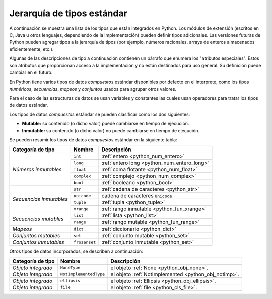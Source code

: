 .. -*- coding: utf-8 -*-


.. _python_tipos:

Jerarquía de tipos estándar
===========================

A continuación se muestra una lista de los tipos que están integrados en Python. 
Los módulos de extensión (escritos en C, Java u otros lenguajes, dependiendo de 
la implementación) pueden definir tipos adicionales. Las versiones futuras de 
Python pueden agregar tipos a la jerarquía de tipos (por ejemplo, números racionales, 
arrays de enteros almacenados eficientemente, etc.).

Algunas de las descripciones de tipo a continuación contienen un párrafo que enumera 
los "atributos especiales". Estos son atributos que proporcionan acceso a la implementación 
y no están destinados para uso general. Su definición puede cambiar en el futuro.

En Python tiene varios tipos de datos *compuestos* estándar disponibles por defecto en 
el interprete, como los tipos *numéricos*, *secuencias*, *mapeos* y *conjuntos* usados 
para agrupar otros valores.

Para el caso de las estructuras de datos se usan variables y constantes las cuales usan 
operadores para tratar los tipos de datos estándar.

Los tipos de datos *compuestos* estándar se pueden clasificar como los dos siguientes:

- **Mutable:** su contenido (o dicho valor) puede cambiarse en tiempo de ejecución.

- **Inmutable:** su contenido (o dicho valor) no puede cambiarse en tiempo de ejecución.

Se pueden resumir los tipos de datos *compuestos* estándar en la siguiente tabla:

+-----------------------+----------------+------------------------------------------------+
| **Categoría de tipo** | **Nombre**     | **Descripción**                                |
+-----------------------+----------------+------------------------------------------------+
|                       | ``int``        | :ref:`entero <python_num_entero>`              |
| *Números inmutables*  +----------------+------------------------------------------------+
|                       | ``long``       | :ref:`entero long <python_num_entero_long>`    |
|                       +----------------+------------------------------------------------+
|                       | ``float``      | :ref:`coma flotante <python_num_float>`        |
|                       +----------------+------------------------------------------------+
|                       | ``complex``    | :ref:`complejo <python_num_complex>`           |
|                       +----------------+------------------------------------------------+
|                       | ``bool``       | :ref:`booleano <python_bool>`                  |
+-----------------------+----------------+------------------------------------------------+
|                       | ``str``        | :ref:`cadena de caracteres <python_str>`       |
| *Secuencias           +----------------+------------------------------------------------+
| inmutables*           | ``unicode``    | cadena de caracteres ``Unicode``               |
|                       +----------------+------------------------------------------------+
|                       | ``tuple``      | :ref:`tupla <python_tuple>`                    |
|                       +----------------+------------------------------------------------+
|                       | ``xrange``     | :ref:`rango inmutable <python_fun_xrange>`     |
+-----------------------+----------------+------------------------------------------------+
|                       | ``list``       | :ref:`lista <python_list>`                     |
| *Secuencias mutables* +----------------+------------------------------------------------+
|                       | ``range``      | :ref:`rango mutable <python_fun_range>`        |
+-----------------------+----------------+------------------------------------------------+
| *Mapeos*              | ``dict``       | :ref:`diccionario <python_dict>`               |
+-----------------------+----------------+------------------------------------------------+
| *Conjuntos mutables*  | ``set``        | :ref:`conjunto mutable <python_set>`           |
+-----------------------+----------------+------------------------------------------------+
| *Conjuntos inmutables*| ``frozenset``  | :ref:`conjunto inmutable <python_set>`         |
+-----------------------+----------------+------------------------------------------------+

.. comments:

   +-----------------------+----------------+------------------------------------------------+
   | **Categoría de tipo** | **Nombre**     | **Descripción**                                |
   +-----------------------+----------------+------------------------------------------------+
   |                       | ``int``        | :ref:`entero <python_numericos>`               |
   |                       +----------------+------------------------------------------------+
   |                       | ``long``       | :ref:`entero long <python_num_entero_long>`    |
   |                       +----------------+------------------------------------------------+
   |                       | ``float``      | :ref:`coma flotante <python_num_float>`        |
   | Números               +----------------+------------------------------------------------+
   |                       | ``complex``    | :ref:`complejo <python_num_complex>`           |
   |                       +----------------+------------------------------------------------+
   |                       | ``bool``       | :ref:`booleano <python_bool>`                  |
   +-----------------------+----------------+------------------------------------------------+
   |                       | ``str``        | :ref:`cadena de caracteres <python_str>`       |
   |                       +----------------+------------------------------------------------+
   |                       | ``list``       | :ref:`lista <python_list>`                     |
   | Secuencias            +----------------+------------------------------------------------+
   |                       | ``tuple``      | :ref:`tupla <python_tuple>`                    |
   |                       +----------------+------------------------------------------------+
   |                       | ``range``      | :ref:`rango mutable <python_fun_range>`        |
   |                       +----------------+------------------------------------------------+
   |                       | ``xrange``     | :ref:`rango inmutable <python_fun_xrange>`     |
   +-----------------------+----------------+------------------------------------------------+
   | Mapeos                | ``dict``       | :ref:`diccionario <python_dict>`               |
   +-----------------------+----------------+------------------------------------------------+
   |                       | ``set``        | :ref:`conjunto mutable <python_set>`           |
   | Conjuntos             +----------------+------------------------------------------------+
   |                       | ``frozenset``  | :ref:`conjunto inmutable <python_set>`         |
   +-----------------------+----------------+------------------------------------------------+

Otros tipos de datos incorporados, se describen a continuación:

+-----------------------+------------------------+--------------------------------------------+
| **Categoría de tipo** | **Nombre**             | **Descripción**                            |
+-----------------------+------------------------+--------------------------------------------+
| *Objeto integrado*    | ``NoneType``           | el objeto                                  |
|                       |                        | :ref:`None <python_obj_none>`.             |
+-----------------------+------------------------+--------------------------------------------+
| *Objeto integrado*    | ``NotImplementedType`` | el objeto                                  |
|                       |                        | :ref:`NotImplemented <python_obj_notimp>`. |
+-----------------------+------------------------+--------------------------------------------+
| *Objeto integrado*    | ``ellipsis``           | el objeto                                  |
|                       |                        | :ref:`Ellipsis <python_obj_ellipsis>`.     |
+-----------------------+------------------------+--------------------------------------------+
| *Objeto integrado*    | ``file``               | el objeto                                  |
|                       |                        | :ref:`file <python_cls_file>`.             |
+-----------------------+------------------------+--------------------------------------------+

